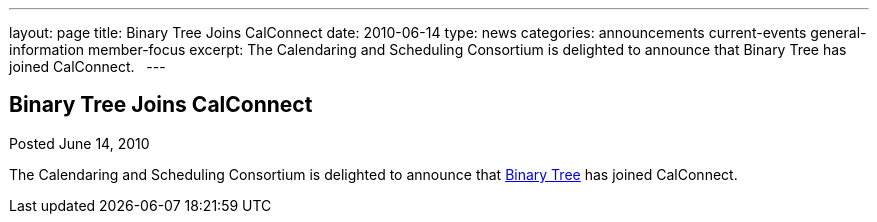 ---
layout: page
title: Binary Tree Joins CalConnect
date: 2010-06-14
type: news
categories: announcements current-events general-information member-focus
excerpt: The Calendaring and Scheduling Consortium is delighted to announce that Binary Tree has joined CalConnect.  
---

== Binary Tree Joins CalConnect

Posted June 14, 2010 

The Calendaring and Scheduling Consortium is delighted to announce that http://binarytree.com[Binary Tree] has joined CalConnect.

